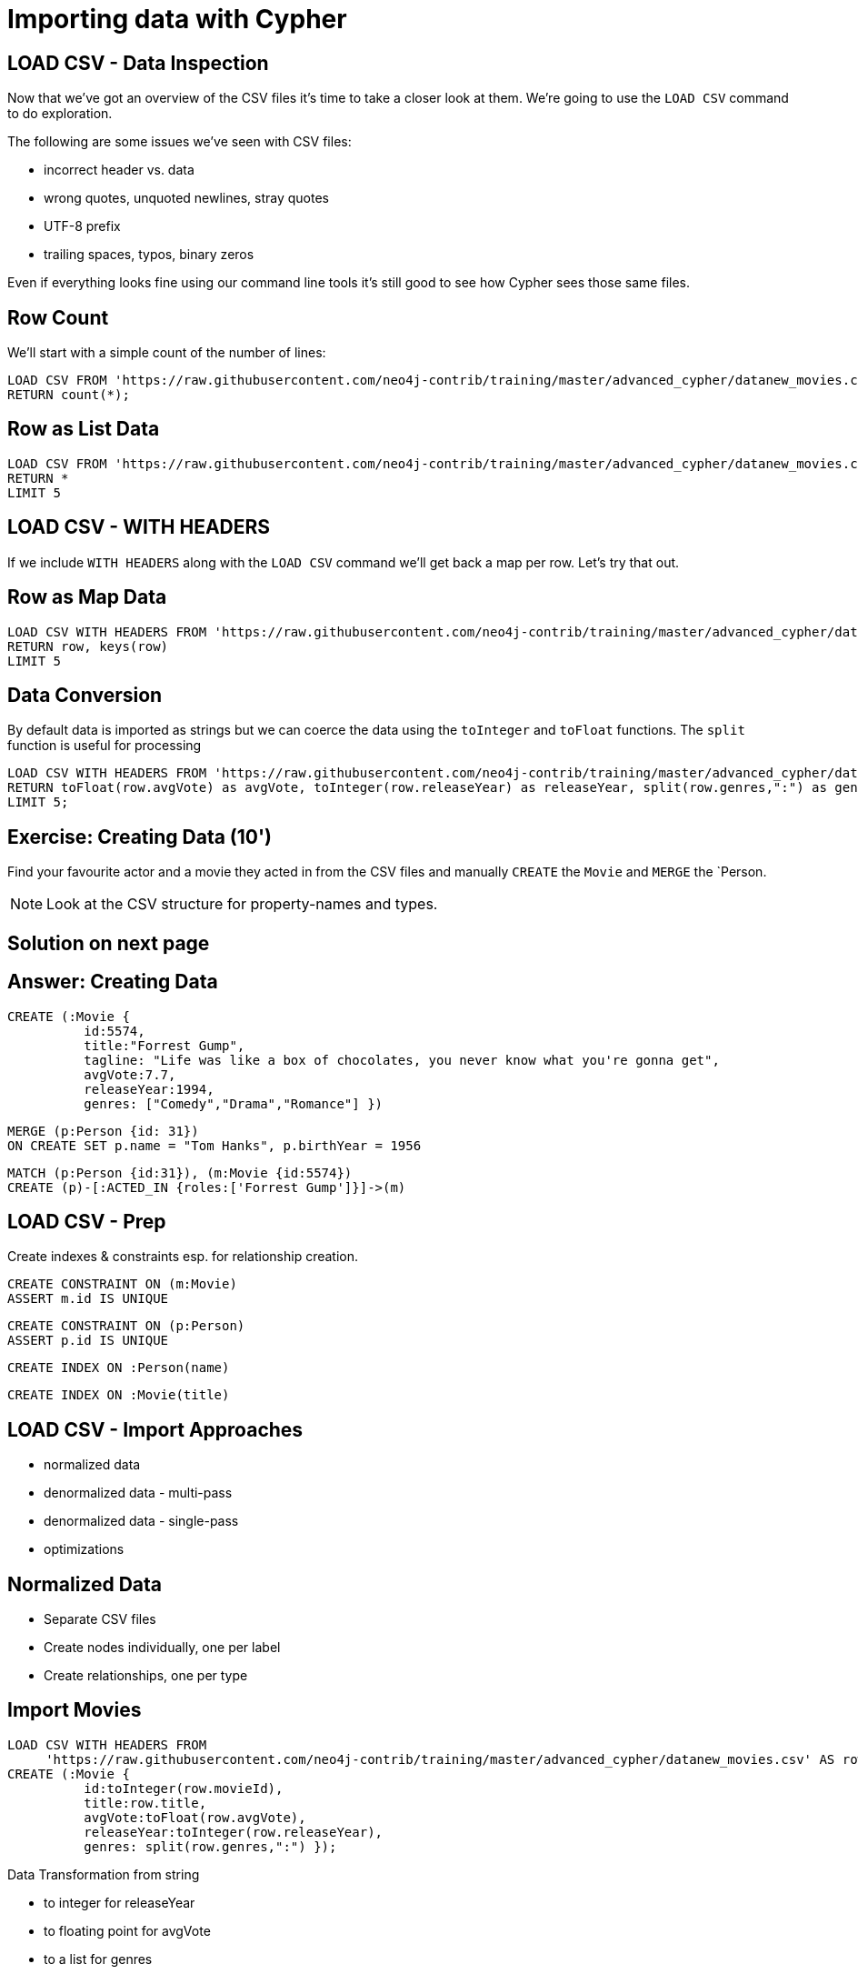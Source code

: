 = Importing data with Cypher
:csv_url: https://raw.githubusercontent.com/neo4j-contrib/training/master/advanced_cypher/data
// :csv_url: http://data.neo4j.com.s3.amazonaws.com/advanced/movies
:movies_roles_url: '{csv_url}movies.csv'
:movies_url: '{csv_url}new_movies.csv'
:people_url: '{csv_url}people.csv'
:actors_url: '{csv_url}actors.csv'
:directors_url: '{csv_url}directors.csv'

== LOAD CSV - Data Inspection

Now that we've got an overview of the CSV files it's time to take a closer look at them.
We're going to use the `LOAD CSV` command to do exploration.

The following are some issues we've seen with CSV files:

- incorrect header vs. data
- wrong quotes, unquoted newlines, stray quotes
- UTF-8 prefix
- trailing spaces, typos, binary zeros

Even if everything looks fine using our command line tools it's still good to see how Cypher sees those same files.

== Row Count

We'll start with a simple count of the number of lines:

[source,cypher,subs=attributes]
----
LOAD CSV FROM {movies_url} AS row
RETURN count(*);
----

== Row as List Data

[source,cypher,subs=attributes]
----
LOAD CSV FROM {movies_url} AS row
RETURN *
LIMIT 5
----

== LOAD CSV - WITH HEADERS

If we include `WITH HEADERS` along with the `LOAD CSV` command we'll get back a map per row.
Let's try that out.

== Row as Map Data

[source,cypher,subs=attributes]
----
LOAD CSV WITH HEADERS FROM {movies_url} AS row
RETURN row, keys(row)
LIMIT 5
----

== Data Conversion

By default data is imported as strings but we can coerce the data using the `toInteger` and `toFloat` functions.
The `split` function is useful for processing

[source,cypher,subs=attributes]
----
LOAD CSV WITH HEADERS FROM {movies_url} AS row
RETURN toFloat(row.avgVote) as avgVote, toInteger(row.releaseYear) as releaseYear, split(row.genres,":") as genres, row
LIMIT 5;
----

== Exercise: Creating Data (10')

Find your favourite actor and a movie they acted in from the CSV files and manually `CREATE` the `Movie` and `MERGE` the `Person.

NOTE: Look at the CSV structure for property-names and types.

== Solution on next page

== Answer: Creating Data

[source,cypher]
----
CREATE (:Movie {
          id:5574,
          title:"Forrest Gump",
          tagline: "Life was like a box of chocolates, you never know what you're gonna get",
          avgVote:7.7,
          releaseYear:1994,
          genres: ["Comedy","Drama","Romance"] })
----

[source,cypher]
----
MERGE (p:Person {id: 31})
ON CREATE SET p.name = "Tom Hanks", p.birthYear = 1956
----

[source,cypher]
----
MATCH (p:Person {id:31}), (m:Movie {id:5574})
CREATE (p)-[:ACTED_IN {roles:['Forrest Gump']}]->(m)
----

== LOAD CSV - Prep

Create indexes & constraints esp. for relationship creation.

[source,cypher]
----
CREATE CONSTRAINT ON (m:Movie)
ASSERT m.id IS UNIQUE
----
[source,cypher]
----
CREATE CONSTRAINT ON (p:Person)
ASSERT p.id IS UNIQUE
----

[source,cypher]
----
CREATE INDEX ON :Person(name)
----

[source,cypher]
----
CREATE INDEX ON :Movie(title)
----

== LOAD CSV - Import Approaches

* normalized data
* denormalized data - multi-pass
* denormalized data - single-pass
* optimizations

== Normalized Data

* Separate CSV files
* Create nodes individually, one per label
* Create relationships, one per type

== Import Movies

[source,cypher,subs=attributes]
----
LOAD CSV WITH HEADERS FROM
     {movies_url} AS row
CREATE (:Movie {
          id:toInteger(row.movieId),
          title:row.title,
          avgVote:toFloat(row.avgVote),
          releaseYear:toInteger(row.releaseYear),
          genres: split(row.genres,":") });
----

Data Transformation from string

* to integer for releaseYear
* to floating point for avgVote
* to a list for genres

== Exercise: Import People (10')

* Import the people from {people_url}
* Determine the number of rows
* Determine structure of first 5 rows, watch out for spelling of headers!
* Goal: `:Person(id,name,born,died)`
* Import people with `CREATE`
* Re-run with `MERGE`

Make sure to transform the years.
NOTE: `deathYear` can be missing. Then `toInt()` returns null, which results in the property being skipped.


== Exercise: Import People

Solution on next slide, don't peek.

== Import People

[source,cypher,subs=attributes]
----
LOAD CSV WITH HEADERS FROM {people_url} as row

MERGE(person:Person {id: toInteger(row.personId)})
ON CREATE SET person.name = row.name,
              person.born = toInteger(row.birthYear),
              person.died = toInteger(row.deathYear)
----

NOTE: `deathYear` can be missing. `toInteger()` returns null, property not set.

== Import Directors

[source, cypher, subs=attributes]
----
LOAD CSV WITH HEADERS FROM {directors_url} as row

MATCH (movie:Movie {id:toInteger(row.movieId)})
MATCH (person:Person {id: toInteger(row.personId)})
MERGE (person)-[:DIRECTED]->(movie)
ON CREATE SET person:Director
----


== Exercise: Import Actors

* Import `ACTED_IN(roles)` relationship
* From {actors_url}
* Determine rows and structure of first 5 entries
* Only create one `ACTED_IN` relationship per Person, Movie pair
* Set `roles` to a list of roles
* Set `:Actor` label

== Exercise: Import Actors

Solution on next page. Wait here.

== Solution: Import Actors

[source,cypher,subs=attributes]
----
USING PERIODIC COMMIT 50000
LOAD CSV WITH HEADERS FROM {actors_url} AS row
FIELDTERMINATOR ','

MATCH  (movie:Movie  {id: toInteger(row.movieId) })
MATCH  (person:Person {id: toInteger(row.personId) })
MERGE  (person)-[r:ACTED_IN]->(movie) ON CREATE SET r.roles = split(coalesce(row.characters,""), ":")
ON CREATE SET person:Actor
----

Discuss:

* FIELDTERMINATOR
* PERIODIC COMMIT
* Eagerness

== Pro

* Simple statements
* Single merge for movies and actors
* Single Pass

== Con

* Additional index lookups
* Deadlocks for relationships if parallelized

== Denormalized Data (1)

* Single CSV file
* *Multi-Pass*
* Create nodes individually, one per label
* Create relationships, one per type

Same as before, just run multiple passes over the same file.

== Pro

* Simple statement, easy to understand

== Con

* Unnecessary merges for duplicate movies and actors
* Additional index lookups
* Multi Pass
* Deadlocks for rels if parallelized

== Denormalized Data (2)

* Single denormalized CSV file

[source,cypher,subs=attributes]
----
LOAD CSV WITH HEADERS FROM
     {movies_roles_url} AS row
RETURN count(*)
----

[source,cypher,subs=attributes]
----
LOAD CSV WITH HEADERS FROM
     {movies_roles_url} AS row
RETURN row LIMIT 10
----

== Denormalized Data (2)

* Single-Pass
* Create sub-graph per row, e.g. Movie and Person and Relationship

[source,cypher,subs=attributes]
----
LOAD CSV WITH HEADERS FROM {movies_roles_url} AS row

MERGE (m:Movie {id:toInteger(row.movieId)})
   ON CREATE SET m.title=row.title, m.avgVote=toFloat(row.avgVote),
      m.releaseYear=toInteger(row.releaseYear), m.genres=split(row.genres,":")

MERGE (p:Person {id: toInteger(row.personId)})
   ON CREATE SET p.name = row.name, p.born = toInteger(row.birthYear),
      p.died = toInteger(row.deathYear)

MERGE (p)-[:ACTED_IN {roles: split(row.characters,':')}]->(m)
ON CREATE SET p:Actor;
----

== Pro

* Saves index lookups
* Single Pass
* Works well with cost based planner

== Con

* More complex statement
* Unnecessary merges for duplicate movies and actors
* Deadlocks if parallelized
* Potential Eagerness problem

== Reduce Index lookups

* Small datasets (<1M) also work *without* PERIODIC COMMIT. Test it.
* Use distinct with input data, can use CREATE instead of MERGE
* MERGE has fewer lookups

[source,cypher,subs=attributes]
----
LOAD CSV WITH HEADERS FROM
    {movies_roles_url} AS row

WITH DISTINCT toInteger(row.movieId) as movieId, row.title as title, row.genres as genres,
toInteger(row.releaseYear) as releaseYear, toFloat(row.avgVote) as avgVote

MERGE (m:Movie {id:movieId})
   ON CREATE SET m.title=title, m.avgVote=avgVote,
      m.releaseYear=releaseYear, m.genres=split(genres,":")
----

== Recovering if you messed up (with Periodic Commit)

* Mark newly created data with label (relationships with property) in (ON) CREATE
* Remove nodes with that label / rels with that property

* In Neo4j-Shell / Cypher-Shell use begin/rollback transactions

== Aggregate sub-structure

* Reduce Index-Lookup for Movie
* Turns statement to be (artificially) eager
* Effectively disables periodic commit

[source,cypher,subs=attributes]
----
PROFILE
LOAD CSV WITH HEADERS FROM
     {movies_roles_url} AS row

WITH row.movieId as movieId, row.title as title, row.genres as genres,
toInteger(row.releaseYear) as releaseYear, toFloat(row.avgVote) as avgVote,

collect({id: row.personId, name:row.name, born: toInteger(row.birthYear), died:toInteger(row.deathYear),
         roles: split(coalesce(row.characters,""),':')}) as people

RETURN * LIMIT 10;
----

[source,cypher,subs=attributes]
----
PROFILE
LOAD CSV WITH HEADERS FROM
     {movies_roles_url} AS row

WITH row.movieId as movieId, row.title as title, row.genres as genres,
toInteger(row.releaseYear) as releaseYear, toFloat(row.avgVote) as avgVote,

collect({id: row.personId, name:row.name, born: toInteger(row.birthYear), died:toInteger(row.deathYear),
         roles: split(coalesce(row.characters,""),':')}) as people

MERGE (m:Movie {id:movieId)
   ON CREATE SET m.title=title, m.avgVote=avgVote,
      m.releaseYear=releaseYear, m.genres=split(genres,":")

WITH *
UNWIND people as person

MERGE (p:Person {id: person.id})
   ON CREATE SET p.name = person.name, p.born = person.born, p.died = person.died

CREATE (p)-[:ACTED_IN {roles: person.roles}]->(m)
----

== Extract Genre as Node

[source,cypher]
----
CREATE CONSTRAINT ON (g:Genre) ASSERT g.name IS UNIQUE
----


[source,cypher]
----
MATCH (m:Movie)
UNWIND m.genres as name
WITH distinct name
CREATE (:Genre {name:name})
----

////
== LOAD CSV today (create small subgraphs vs. nodes then rels)
- we used to convey that you have to strictly create nodes first (separately)
- and only then relationships
- today with the better eager handling and cost based writes
- I think you can actually create sensible subgraphs (let's say up to 100 or 1000 nodes) per row
- that should also help with concurrent execution and deadlocks
- start with creating / updating the root node of your subgraph to take a lock

== Cost planner for WRITES what changed
- now that we have the cost planner for writes, what has changed
- e.g. demo decomposition of a MERGE or MERGE relationship
- more sensible matches for long patterns or varlength
- so it enables more complex create patterns again
- eager is also better

== Next step

pass:a[<a play-topic={guides}/03_aggregates.html'>Aggregate Queries</a>]
////
